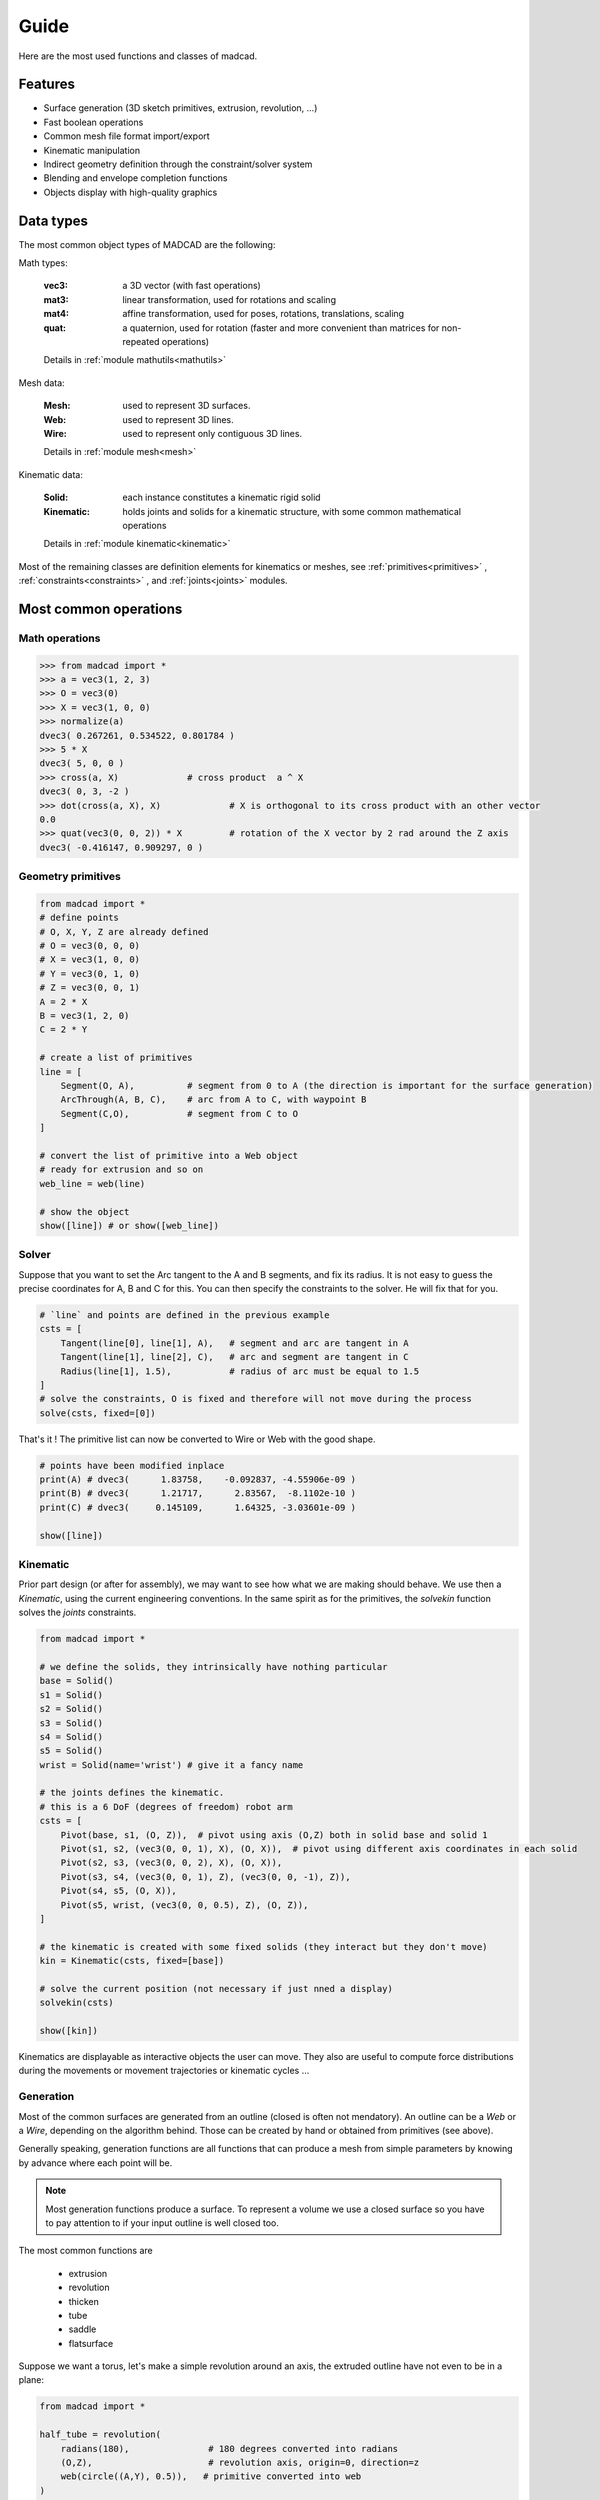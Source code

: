 Guide
=====

Here are the most used functions and classes of madcad.


Features
--------

- Surface generation (3D sketch primitives, extrusion, revolution, ...)
- Fast boolean operations
- Common mesh file format import/export
- Kinematic manipulation
- Indirect geometry definition through the constraint/solver system
- Blending and envelope completion functions
- Objects display with high-quality graphics

Data types
----------

The most common object types of MADCAD are the following:

Math types: 

	:vec3:    a 3D vector (with fast operations)
	:mat3:    linear transformation, used for rotations and scaling
	:mat4:    affine transformation, used for poses, rotations, translations, scaling
	:quat:    a quaternion, used for rotation (faster and more convenient than matrices for non-repeated operations)
	
	Details in :ref:`module mathutils<mathutils>`


Mesh data: 

	:Mesh:		used to represent 3D surfaces.
	:Web:		used to represent 3D lines.
	:Wire:		used to represent only contiguous 3D lines.
	
	Details in :ref:`module mesh<mesh>`


Kinematic data: 

	:Solid:		each instance constitutes a kinematic rigid solid
	:Kinematic:	holds joints and solids for a kinematic structure, with some common mathematical operations
	
	Details in :ref:`module kinematic<kinematic>`

Most of the remaining classes are definition elements for kinematics or meshes, see :ref:`primitives<primitives>` , :ref:`constraints<constraints>` , and :ref:`joints<joints>` modules.

Most common operations
----------------------

Math operations
***************

.. code-block:: python
	
    >>> from madcad import *
    >>> a = vec3(1, 2, 3)
    >>> O = vec3(0)
    >>> X = vec3(1, 0, 0)
    >>> normalize(a)
    dvec3( 0.267261, 0.534522, 0.801784 )
    >>> 5 * X
    dvec3( 5, 0, 0 ) 
    >>> cross(a, X)		# cross product  a ^ X
    dvec3( 0, 3, -2 )
    >>> dot(cross(a, X), X)		# X is orthogonal to its cross product with an other vector
    0.0
    >>> quat(vec3(0, 0, 2)) * X		# rotation of the X vector by 2 rad around the Z axis
    dvec3( -0.416147, 0.909297, 0 )
	
Geometry primitives
*******************

.. code-block:: python

    from madcad import *
    # define points
    # O, X, Y, Z are already defined
    # O = vec3(0, 0, 0)
    # X = vec3(1, 0, 0)
    # Y = vec3(0, 1, 0)
    # Z = vec3(0, 0, 1)
    A = 2 * X
    B = vec3(1, 2, 0)
    C = 2 * Y
    
    # create a list of primitives
    line = [
        Segment(O, A),          # segment from 0 to A (the direction is important for the surface generation)
        ArcThrough(A, B, C),    # arc from A to C, with waypoint B
        Segment(C,O),           # segment from C to O
    ]
    
    # convert the list of primitive into a Web object
    # ready for extrusion and so on
    web_line = web(line)
    
    # show the object
    show([line]) # or show([web_line])
	
.. image:: /images/simple-wire.jpg

Solver
******

Suppose that you want to set the Arc tangent to the A and B segments, and fix its radius. It is not easy to guess the precise coordinates for A, B and C for this. You can then specify the constraints to the solver. He will fix that for you.

.. code-block:: python

    # `line` and points are defined in the previous example
    csts = [
        Tangent(line[0], line[1], A),   # segment and arc are tangent in A
        Tangent(line[1], line[2], C),   # arc and segment are tangent in C
        Radius(line[1], 1.5),           # radius of arc must be equal to 1.5
    ]
    # solve the constraints, O is fixed and therefore will not move during the process
    solve(csts, fixed=[0])	

That's it ! The primitive list can now be converted to Wire or Web with the good shape.	

.. code-block:: python

    # points have been modified inplace
    print(A) # dvec3(      1.83758,    -0.092837, -4.55906e-09 )
    print(B) # dvec3(      1.21717,      2.83567,  -8.1102e-10 )
    print(C) # dvec3(     0.145109,      1.64325, -3.03601e-09 )

    show([line])
	
.. image:: /images/solved-wire.jpg

Kinematic
*********

Prior part design (or after for assembly), we may want to see how what we are making should behave. We use then a `Kinematic`, using the current engineering conventions. In the same spirit as for the primitives, the `solvekin` function solves the *joints* constraints.

.. code-block:: python

    from madcad import *

    # we define the solids, they intrinsically have nothing particular
    base = Solid()
    s1 = Solid()
    s2 = Solid()
    s3 = Solid()
    s4 = Solid()
    s5 = Solid()
    wrist = Solid(name='wrist')	# give it a fancy name

    # the joints defines the kinematic.
    # this is a 6 DoF (degrees of freedom) robot arm
    csts = [
        Pivot(base, s1, (O, Z)),  # pivot using axis (O,Z) both in solid base and solid 1
        Pivot(s1, s2, (vec3(0, 0, 1), X), (O, X)),  # pivot using different axis coordinates in each solid
        Pivot(s2, s3, (vec3(0, 0, 2), X), (O, X)),
        Pivot(s3, s4, (vec3(0, 0, 1), Z), (vec3(0, 0, -1), Z)),
        Pivot(s4, s5, (O, X)),
        Pivot(s5, wrist, (vec3(0, 0, 0.5), Z), (O, Z)),
    ]

    # the kinematic is created with some fixed solids (they interact but they don't move)
    kin = Kinematic(csts, fixed=[base])

    # solve the current position (not necessary if just nned a display)
    solvekin(csts)

    show([kin])
		
.. image:: /images/simple-kinematic.jpg

Kinematics are displayable as interactive objects the user can move. They also are useful to compute force distributions during the movements or movement trajectories or kinematic cycles ...

Generation
**********

Most of the common surfaces are generated from an outline (closed is often not mendatory). An outline can be a `Web` or a `Wire`, depending on the algorithm behind. Those can be created by hand or obtained from primitives (see above).

Generally speaking, generation functions are all functions that can produce a mesh from simple parameters by knowing by advance where each point will be.

.. note::
	Most generation functions produce a surface. To represent a volume we use a closed surface so you have to pay attention to if your input outline is well closed too.

The most common functions are

	* extrusion
	* revolution
	* thicken
	* tube
	* saddle
	* flatsurface

Suppose we want a torus, let's make a simple revolution around an axis, the extruded outline have not even to be in a plane:

.. code-block:: python

   from madcad import *

   half_tube = revolution(
       radians(180),               # 180 degrees converted into radians 
       (O,Z),                      # revolution axis, origin=0, direction=z
       web(circle((A,Y), 0.5)),	  # primitive converted into web
   )
   show([half_tube, axis], options={"display_wire":True})

 
.. image:: /images/half-tube.jpg



Join arbitrary outlines in nicely blended surfaces.
	
.. code-block:: python

   from madcad import *

   interfaces = [
       Circle((vec3(0, 0, 3), vec3(0, 0, 1)), 1),
       Circle((vec3(-1, -1, -1), normalize(vec3(-1, -1, -1))), 1),
       Circle((vec3(1, -1, -1), normalize(vec3(1, -1, -1))), 1),
   ]

   mymesh = junction(
       interfaces[0],
       interfaces[1],
       interfaces[2],
       tangents='tangent',
   )
   for c in interfaces:
       mymesh += extrusion(c.axis[1] * 3, web(c))
    
   show([mymesh])

.. image:: /images/junction-example.jpg

Details in module :ref:`generation<generation>`


Reworking
*********

For some geometries it is much faster to rework the already generated mesh to add complex geometries. Putting a hole in a surface for instance. Thus you won't need to generate all the intersection surfaces by hand.

.. code-block:: python

   from madcad import *

   # obtain two different shapes that has noting to to with each other
   m1 = brick(width=vec3(2))
   m2 = m1.transform(vec3(0.5, 0.3, 0.4)) .transform(quat(0.7 * vec3(1, 1, 0)))

   # remove the volume of the second to the first
   diff = difference(m1, m2)
   show([diff])
	
.. image:: /images/diff-example.jpg

An other usual rework operation is cut edges with chamfers or roundings. Because `round` is already a math function, we use the term `bevel`

.. code-block:: python

   from madcad import *

   # obtain a mesh
   cube = brick(width=vec3(2))
   # cut some edges
   # no need to do cube = bevel(...)
   bevel(
       cube,
       [(0, 1), (1, 2), (2, 3), (0, 3), (1, 5), (0, 4)],  # edges to smooth
       ("width", 0.3),  # cutting description, known as 'cutter'
   )

   show([cube])

	
.. image:: /images/bevel-cube.jpg
